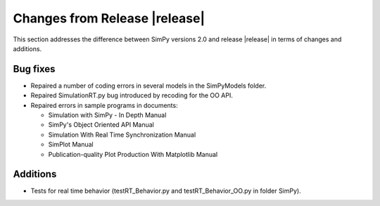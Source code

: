 Changes from Release |release|
==============================

This section addresses the difference between SimPy versions 2.0 and release
|release| in terms of changes and additions.

Bug fixes
---------

- Repaired a number of coding errors in several
  models in the SimPyModels folder.

- Repaired SimulationRT.py bug introduced by recoding for the OO API.

- Repaired errors in sample programs in documents:

  * Simulation with SimPy - In Depth Manual
  * SimPy's Object Oriented API Manual
  * Simulation With Real Time Synchronization Manual
  * SimPlot Manual
  * Publication-quality Plot Production With Matplotlib Manual

Additions
---------

- Tests for real time behavior (testRT_Behavior.py and
  testRT_Behavior_OO.py in folder SimPy).
